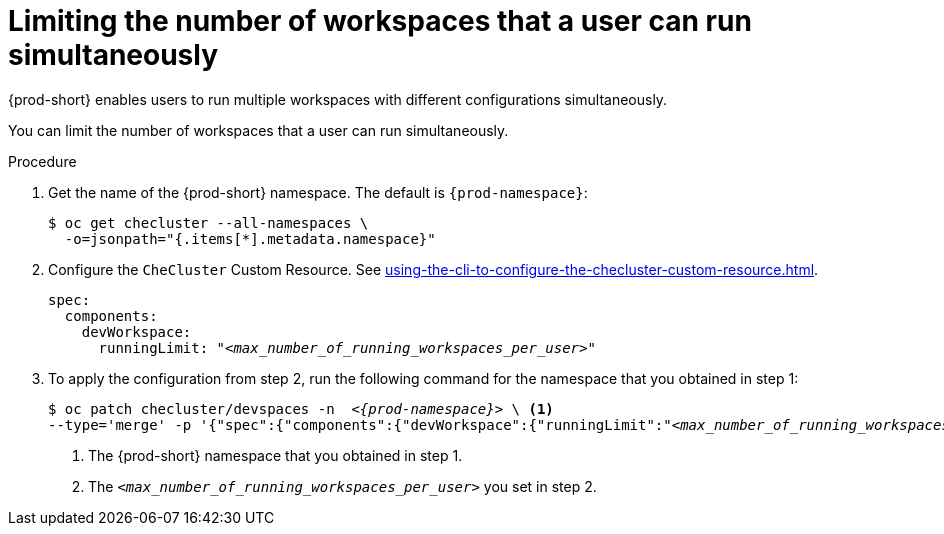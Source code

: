 :_content-type: PROCEDURE
:navtitle: Limiting the number of workspaces that a user can run simultaneously
:description: Limiting the number of workspaces that a user can run simultaneously
:keywords: administration guide, number, workspaces

[id="limiting-the-number-of-workspaces-that-a-user-can-run-simultaneously_{context}"]
= Limiting the number of workspaces that a user can run simultaneously

{prod-short} enables users to run multiple workspaces with different configurations simultaneously.

You can limit the number of workspaces that a user can run simultaneously.

.Procedure

. Get the name of the {prod-short} namespace. The default is `{prod-namespace}`:
+
[source,terminal,subs="+quotes"]
----
$ oc get checluster --all-namespaces \
  -o=jsonpath="{.items[*].metadata.namespace}"
----

. Configure the `CheCluster` Custom Resource. See xref:using-the-cli-to-configure-the-checluster-custom-resource.adoc[].
+
[source,yaml,subs="+quotes"]
----
spec:
  components:
    devWorkspace:
      runningLimit: "__<max_number_of_running_workspaces_per_user>__"
----

. To apply the configuration from step 2, run the following command for the namespace that you obtained in step 1:
+
[source,terminal,subs="+quotes,attributes"]
----
$ oc patch checluster/devspaces -n  _<{prod-namespace}>_ \ <1>
--type='merge' -p '{"spec":{"components":{"devWorkspace":{"runningLimit":"__<max_number_of_running_workspaces_per_user>__"}}}}' <2>
----
<1> The {prod-short} namespace that you obtained in step 1.
<2> The `__<max_number_of_running_workspaces_per_user>__` you set in step 2.